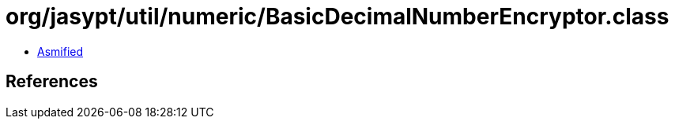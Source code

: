 = org/jasypt/util/numeric/BasicDecimalNumberEncryptor.class

 - link:BasicDecimalNumberEncryptor-asmified.java[Asmified]

== References

